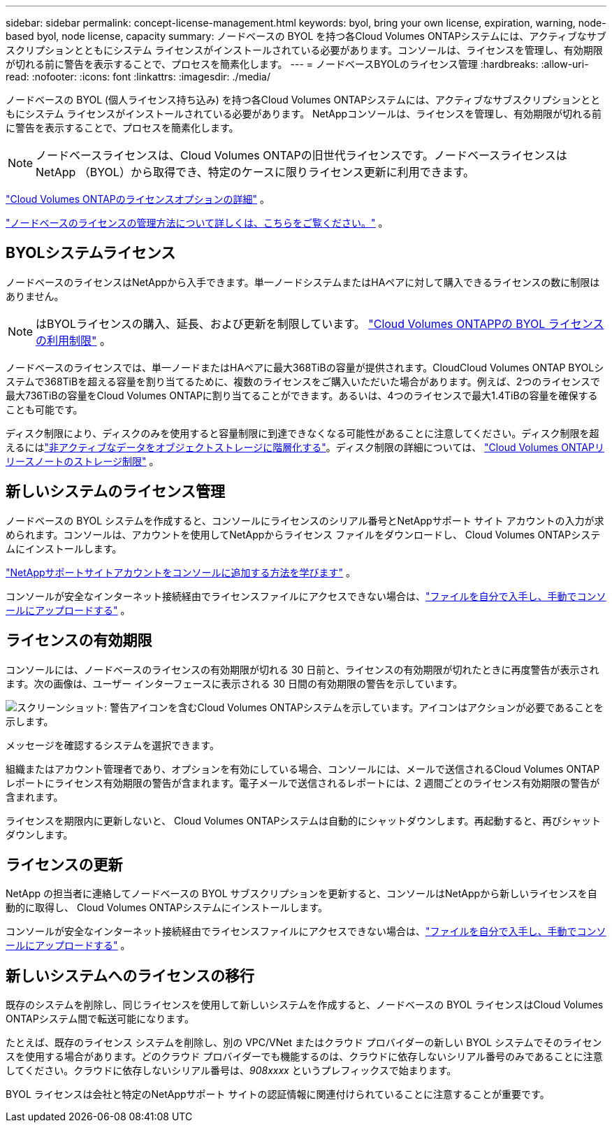 ---
sidebar: sidebar 
permalink: concept-license-management.html 
keywords: byol, bring your own license, expiration, warning, node-based byol, node license, capacity 
summary: ノードベースの BYOL を持つ各Cloud Volumes ONTAPシステムには、アクティブなサブスクリプションとともにシステム ライセンスがインストールされている必要があります。コンソールは、ライセンスを管理し、有効期限が切れる前に警告を表示することで、プロセスを簡素化します。 
---
= ノードベースBYOLのライセンス管理
:hardbreaks:
:allow-uri-read: 
:nofooter: 
:icons: font
:linkattrs: 
:imagesdir: ./media/


[role="lead"]
ノードベースの BYOL (個人ライセンス持ち込み) を持つ各Cloud Volumes ONTAPシステムには、アクティブなサブスクリプションとともにシステム ライセンスがインストールされている必要があります。  NetAppコンソールは、ライセンスを管理し、有効期限が切れる前に警告を表示することで、プロセスを簡素化します。


NOTE: ノードベースライセンスは、Cloud Volumes ONTAPの旧世代ライセンスです。ノードベースライセンスはNetApp （BYOL）から取得でき、特定のケースに限りライセンス更新に利用できます。

link:concept-licensing.html["Cloud Volumes ONTAPのライセンスオプションの詳細"] 。

link:https://docs.netapp.com/us-en/bluexp-cloud-volumes-ontap/task-manage-node-licenses.html["ノードベースのライセンスの管理方法について詳しくは、こちらをご覧ください。"^] 。



== BYOLシステムライセンス

ノードベースのライセンスはNetAppから入手できます。単一ノードシステムまたはHAペアに対して購入できるライセンスの数に制限はありません。


NOTE: はBYOLライセンスの購入、延長、および更新を制限しています。 https://docs.netapp.com/us-en/bluexp-cloud-volumes-ontap/whats-new.html#restricted-availability-of-byol-licensing-for-cloud-volumes-ontap["Cloud Volumes ONTAPPの BYOL ライセンスの利用制限"^] 。

ノードベースのライセンスでは、単一ノードまたはHAペアに最大368TiBの容量が提供されます。CloudCloud Volumes ONTAP BYOLシステムで368TiBを超える容量を割り当てるために、複数のライセンスをご購入いただいた場合があります。例えば、2つのライセンスで最大736TiBの容量をCloud Volumes ONTAPに割り当てることができます。あるいは、4つのライセンスで最大1.4TiBの容量を確保することも可能です。

ディスク制限により、ディスクのみを使用すると容量制限に到達できなくなる可能性があることに注意してください。ディスク制限を超えるにはlink:concept-data-tiering.html["非アクティブなデータをオブジェクトストレージに階層化する"]。ディスク制限の詳細については、 https://docs.netapp.com/us-en/cloud-volumes-ontap-relnotes/["Cloud Volumes ONTAPリリースノートのストレージ制限"^] 。



== 新しいシステムのライセンス管理

ノードベースの BYOL システムを作成すると、コンソールにライセンスのシリアル番号とNetAppサポート サイト アカウントの入力が求められます。コンソールは、アカウントを使用してNetAppからライセンス ファイルをダウンロードし、 Cloud Volumes ONTAPシステムにインストールします。

https://docs.netapp.com/us-en/bluexp-setup-admin/task-adding-nss-accounts.html["NetAppサポートサイトアカウントをコンソールに追加する方法を学びます"^] 。

コンソールが安全なインターネット接続経由でライセンスファイルにアクセスできない場合は、link:task-manage-node-licenses.html["ファイルを自分で入手し、手動でコンソールにアップロードする"] 。



== ライセンスの有効期限

コンソールには、ノードベースのライセンスの有効期限が切れる 30 日前と、ライセンスの有効期限が切れたときに再度警告が表示されます。次の画像は、ユーザー インターフェースに表示される 30 日間の有効期限の警告を示しています。

image:screenshot_warning.gif["スクリーンショット: 警告アイコンを含むCloud Volumes ONTAPシステムを示しています。アイコンはアクションが必要であることを示します。"]

メッセージを確認するシステムを選択できます。

組織またはアカウント管理者であり、オプションを有効にしている場合、コンソールには、メールで送信されるCloud Volumes ONTAPレポートにライセンス有効期限の警告が含まれます。電子メールで送信されるレポートには、2 週間ごとのライセンス有効期限の警告が含まれます。

ライセンスを期限内に更新しないと、 Cloud Volumes ONTAPシステムは自動的にシャットダウンします。再起動すると、再びシャットダウンします。



== ライセンスの更新

NetApp の担当者に連絡してノードベースの BYOL サブスクリプションを更新すると、コンソールはNetAppから新しいライセンスを自動的に取得し、 Cloud Volumes ONTAPシステムにインストールします。

コンソールが安全なインターネット接続経由でライセンスファイルにアクセスできない場合は、link:task-manage-node-licenses.html["ファイルを自分で入手し、手動でコンソールにアップロードする"] 。



== 新しいシステムへのライセンスの移行

既存のシステムを削除し、同じライセンスを使用して新しいシステムを作成すると、ノードベースの BYOL ライセンスはCloud Volumes ONTAPシステム間で転送可能になります。

たとえば、既存のライセンス システムを削除し、別の VPC/VNet またはクラウド プロバイダーの新しい BYOL システムでそのライセンスを使用する場合があります。どのクラウド プロバイダーでも機能するのは、クラウドに依存しないシリアル番号のみであることに注意してください。クラウドに依存しないシリアル番号は、_908xxxx_ というプレフィックスで始まります。

BYOL ライセンスは会社と特定のNetAppサポート サイトの認証情報に関連付けられていることに注意することが重要です。
